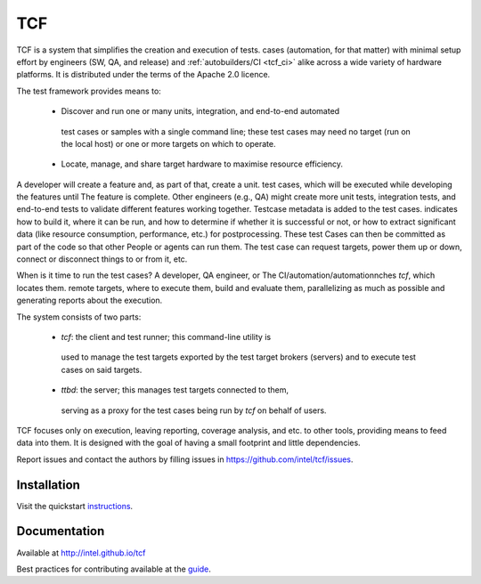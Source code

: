 .. this document is in Restructured Text Format;
   http://sphinx-doc.org/rest.html. BTW, this is a comment that won't
   show up in formatted output

===
TCF
===
   
TCF is a system that simplifies the creation and execution of tests.
cases (automation, for that matter) with minimal setup effort by
engineers (SW, QA, and release) and :ref:`autobuilders/CI <tcf_ci>`
alike across a wide variety of hardware platforms. It is distributed
under the terms of the Apache 2.0 licence.

The test framework provides means to:

 - Discover and run one or many units, integration, and end-to-end automated
  test cases or samples with a single command line; these test cases
  may need no target (run on the local host) or one or
  more targets on which to operate.

 - Locate, manage, and share target hardware to maximise resource efficiency.

A developer will create a feature and, as part of that, create a unit.
test cases, which will be executed while developing the features until
The feature is complete. Other engineers (e.g., QA) might create more
unit tests, integration tests, and end-to-end tests to validate different
features working together. Testcase metadata is added to the test cases.
indicates how to build it, where it can be run, and how to determine if
whether it is successful or not, or how to extract significant data (like
resource consumption, performance, etc.) for postprocessing. These test
Cases can then be committed as part of the code so that other
People or agents can run them. The test case can request targets, power
them up or down, connect or disconnect things to or from it, etc.

When is it time to run the test cases? A developer, QA engineer, or
The CI/automation/automationnches *tcf*, which locates them.
remote targets, where to execute them, build and evaluate them,
parallelizing as much as possible and generating reports about the
execution.

The system consists of two parts:

 - *tcf*: the client and test runner; this command-line utility is 
  used to manage the test targets exported by the test target brokers
  (servers) and to execute test cases on said targets.

 - *ttbd*: the server; this manages test targets connected to them,
  serving as a proxy for the test cases being run by *tcf* on behalf
  of users.

TCF focuses only on execution, leaving reporting, coverage analysis, and
etc. to other tools, providing means to feed data into them. It is
designed with the goal of having a small footprint and little
dependencies.

Report issues and contact the authors by filling issues in
https://github.com/intel/tcf/issues.

Installation
============

Visit the quickstart `instructions
<https://intel.github.io/tcf/02-QUICKSTART.html>`_.

Documentation
=============

Available at http://intel.github.io/tcf

Best practices for contributing available at the `guide
<https://intel.github.io/tcf/doc/02-guides.html#contributing>`_.
